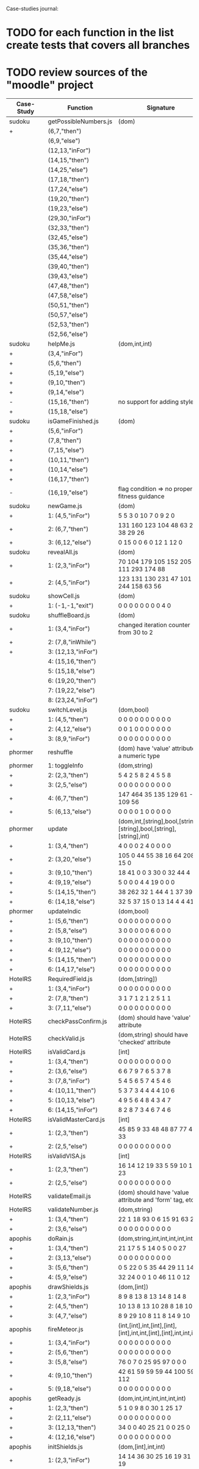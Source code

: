 Case-studies journal:
* TODO for each function in the list create tests that covers all branches 
* TODO review sources of the "moodle" project


|------------+------------------------+----------------------------------------------------------------------+----+-----+----+------+----+-----+-------|
| Case-Study | Function               | Signature                                                            | G1 | #Br | CC | #LOC | id | tag | class |
|------------+------------------------+----------------------------------------------------------------------+----+-----+----+------+----+-----+-------|
| sudoku     | getPossibleNumbers.js  | (dom)                                                                |    |  13 | 16 |   32 | +  | +   | -     |
| +          | (6,7,"then")           |                                                                      |    |     |    |      |    |     |       |
|            | (6,9,"else")           |                                                                      |    |     |    |      |    |     |       |
|            | (12,13,"inFor")        |                                                                      |    |     |    |      |    |     |       |
|            | (14,15,"then")         |                                                                      |    |     |    |      |    |     |       |
|            | (14,25,"else")         |                                                                      |    |     |    |      |    |     |       |
|            | (17,18,"then")         |                                                                      |    |     |    |      |    |     |       |
|            | (17,24,"else")         |                                                                      |    |     |    |      |    |     |       |
|            | (19,20,"then")         |                                                                      |    |     |    |      |    |     |       |
|            | (19,23,"else")         |                                                                      |    |     |    |      |    |     |       |
|            | (29,30,"inFor")        |                                                                      |    |     |    |      |    |     |       |
|            | (32,33,"then")         |                                                                      |    |     |    |      |    |     |       |
|            | (32,45,"else")         |                                                                      |    |     |    |      |    |     |       |
|            | (35,36,"then")         |                                                                      |    |     |    |      |    |     |       |
|            | (35,44,"else")         |                                                                      |    |     |    |      |    |     |       |
|            | (39,40,"then")         |                                                                      |    |     |    |      |    |     |       |
|            | (39,43,"else")         |                                                                      |    |     |    |      |    |     |       |
|            | (47,48,"then")         |                                                                      |    |     |    |      |    |     |       |
|            | (47,58,"else")         |                                                                      |    |     |    |      |    |     |       |
|            | (50,51,"then")         |                                                                      |    |     |    |      |    |     |       |
|            | (50,57,"else")         |                                                                      |    |     |    |      |    |     |       |
|            | (52,53,"then")         |                                                                      |    |     |    |      |    |     |       |
|            | (52,56,"else")         |                                                                      |    |     |    |      |    |     |       |
|------------+------------------------+----------------------------------------------------------------------+----+-----+----+------+----+-----+-------|
| sudoku     | helpMe.js              | (dom,int,int)                                                        |    |   3 |  4 |   12 | +  | +   | -     |
| +          | (3,4,"inFor")          |                                                                      |    |     |    |      |    |     |       |
| +          | (5,6,"then")           |                                                                      |    |     |    |      |    |     |       |
| +          | (5,19,"else")          |                                                                      |    |     |    |      |    |     |       |
| +          | (9,10,"then")          |                                                                      |    |     |    |      |    |     |       |
| +          | (9,14,"else")          |                                                                      |    |     |    |      |    |     |       |
| -          | (15,16,"then")         | no support for adding styles                                         |    |     |    |      |    |     |       |
| +          | (15,18,"else")         |                                                                      |    |     |    |      |    |     |       |
|------------+------------------------+----------------------------------------------------------------------+----+-----+----+------+----+-----+-------|
| sudoku     | isGameFinished.js      | (dom)                                                                |    |   4 |  5 |   10 | +  | +   | +     |
| +          | (5,6,"inFor")          |                                                                      |  0 |     |    |      |    |     |       |
| +          | (7,8,"then")           |                                                                      |    |     |    |      |    |     |       |
| +          | (7,15,"else")          |                                                                      |    |     |    |      |    |     |       |
| +          | (10,11,"then")         |                                                                      |    |     |    |      |    |     |       |
| +          | (10,14,"else")         |                                                                      |    |     |    |      |    |     |       |
| +          | (16,17,"then")         |                                                                      |    |     |    |      |    |     |       |
| -          | (16,19,"else")         | flag condition => no proper fitness guidance                         |    |     |    |      |    |     |       |
|------------+------------------------+----------------------------------------------------------------------+----+-----+----+------+----+-----+-------|
| sudoku     | newGame.js             | (dom)                                                                | 11 |   2 |  3 |    7 | +  | +   | +     |
| +          | 1: (4,5,"inFor")       | 5   5   3   0   10  7 0   9  2  0                                    |    |     |    |      |    |     |       |
| +          | 2: (6,7,"then")        | 131 160 123 104 48 63 258 38 29 26                                   |    |     |    |      |    |     |       |
| +          | 3: (6,12,"else")       | 0    15   0 0    6  0  12  1 12  0                                   |    |     |    |      |    |     |       |
|------------+------------------------+----------------------------------------------------------------------+----+-----+----+------+----+-----+-------|
| sudoku     | revealAll.js           | (dom)                                                                |    |   2 |  3 |    7 | +  | +   | -     |
| +          | 1: (2,3,"inFor")       | 70 104 179 105 152 205 111 293 174 88                                |    |     |    |      |    |     |       |
| +          | 2: (4,5,"inFor")       | 123 131 130 231  47 101 244 158 63  56                               |    |     |    |      |    |     |       |
|------------+------------------------+----------------------------------------------------------------------+----+-----+----+------+----+-----+-------|
| sudoku     | showCell.js            | (dom)                                                                |    |   0 |  1 |    7 | +  | +   | -     |
| +          | 1: (-1,-1,"exit")      | 0 0 0 0 0 0 0 0 4 0                                                  |    |     |    |      |    |     |       |
|------------+------------------------+----------------------------------------------------------------------+----+-----+----+------+----+-----+-------|
| sudoku     | shuffleBoard.js        | (dom)                                                                |    |   2 |  3 |   16 | -  | +   | -     |
| +          | 1: (3,4,"inFor")       | changed iteration counter from 30 to 2                               |    |     |    |      |    |     |       |
| +          | 2: (7,8,"inWhile")     |                                                                      |    |     |    |      |    |     |       |
| +          | 3: (12,13,"inFor")     |                                                                      |    |     |    |      |    |     |       |
|            | 4: (15,16,"then")      |                                                                      |    |     |    |      |    |     |       |
|            | 5: (15,18,"else")      |                                                                      |    |     |    |      |    |     |       |
|            | 6: (19,20,"then")      |                                                                      |    |     |    |      |    |     |       |
|            | 7: (19,22,"else")      |                                                                      |    |     |    |      |    |     |       |
|            | 8: (23,24,"inFor")     |                                                                      |    |     |    |      |    |     |       |
|------------+------------------------+----------------------------------------------------------------------+----+-----+----+------+----+-----+-------|
| sudoku     | switchLevel.js         | (dom,bool)                                                           |    |   2 |  3 |    8 | -  | +   | -     |
| +          | 1: (4,5,"then")        | 0 0 0 0 0 0 0 0 0 0                                                  |    |     |    |      |    |     |       |
| +          | 2: (4,12,"else")       | 0 0 1 0 0 0 0 0 0 0                                                  |    |     |    |      |    |     |       |
| +          | 3: (8,9,"inFor")       | 0 0 0 0 0 0 0 0 0 0                                                  |    |     |    |      |    |     |       |
|------------+------------------------+----------------------------------------------------------------------+----+-----+----+------+----+-----+-------|
| phormer    | reshuffle              | (dom)  have 'value' attribute of a numeric type                      |    |   1 |  2 |    5 | +  | -   | -     |
|------------+------------------------+----------------------------------------------------------------------+----+-----+----+------+----+-----+-------|
| phormer    | 1: toggleInfo          | (dom,string)                                                         |    |   2 |  4 |   13 | +  | -   | -     |
| +          | 2: (2,3,"then")        | 5     4  2   5   8  2 4 5   5  8                                     |    |     |    |      |    |     |       |
| +          | 3: (2,5,"else")        | 0     0  0   0   0  0 0 0   0  0                                     |    |     |    |      |    |     |       |
| +          | 4: (6,7,"then")        | 147 464 35 135 129 61 - 2 109 56                                     |    |     |    |      |    |     |       |
| +          | 5: (6,13,"else")       | 0     0  0   0   1  0 0 0   0  0                                     |    |     |    |      |    |     |       |
|------------+------------------------+----------------------------------------------------------------------+----+-----+----+------+----+-----+-------|
| phormer    | update                 | (dom,int,[string],bool,[string],[string],bool,[string],[string],int) |    |   6 |  6 |   26 | +  | -   | -     |
| +          | 1: (3,4,"then")        |   4   0  0  0  2  4  0   0  0  0                                     |    |     |    |      |    |     |       |
| +          | 2: (3,20,"else")       | 105   0 44 55 38 16 64 208 15  0                                     |    |     |    |      |    |     |       |
| +          | 3: (9,10,"then")       |  18  41  0  0  3 30  0  32 44  4                                     |    |     |    |      |    |     |       |
| +          | 4: (9,19,"else")       |   5   0  0  0  4  4 19   0  0  0                                     |    |     |    |      |    |     |       |
| +          | 5: (14,15,"then")      |  38 262 32  1 44  4  1  37 39  1                                     |    |     |    |      |    |     |       |
| +          | 6: (14,18,"else")      |  32   5 37 15  0 13 14   4  4 41                                     |    |     |    |      |    |     |       |
|------------+------------------------+----------------------------------------------------------------------+----+-----+----+------+----+-----+-------|
| phormer    | updateIndic            | (dom,bool)                                                           |    |   6 |  4 |   10 | +  | -   | -     |
| +          | 1: (5,6,"then")        | 0 0 0 0 0 0 0 0 0 0                                                  |    |     |    |      |    |     |       |
| +          | 2: (5,8,"else")        | 3 0 0 0 0 0 6 0 0 0                                                  |    |     |    |      |    |     |       |
| +          | 3: (9,10,"then")       | 0 0 0 0 0 0 0 0 0 0                                                  |    |     |    |      |    |     |       |
| +          | 4: (9,12,"else")       | 0 0 0 0 0 0 0 0 0 0                                                  |    |     |    |      |    |     |       |
| +          | 5: (14,15,"then")      | 0 0 0 0 0 0 0 0 0 0                                                  |    |     |    |      |    |     |       |
| +          | 6: (14,17,"else")      | 0 0 0 0 0 0 0 0 0 0                                                  |    |     |    |      |    |     |       |
|------------+------------------------+----------------------------------------------------------------------+----+-----+----+------+----+-----+-------|
| HotelRS    | RequiredField.js       | (dom,[string])                                                       |    |   4 |  4 |    8 | +  | -   | -     |
| +          | 1: (3,4,"inFor")       | 0 0 0 0 0 0 0 0 0 0                                                  |    |     |    |      |    |     |       |
| +          | 2: (7,8,"then")        | 3 1 7 1 2 1 2 5 1 1                                                  |    |     |    |      |    |     |       |
| +          | 3: (7,11,"else")       | 0 0 0 0 0 0 0 0 0 0                                                  |    |     |    |      |    |     |       |
|------------+------------------------+----------------------------------------------------------------------+----+-----+----+------+----+-----+-------|
| HotelRS    | checkPassConfirm.js    | (dom) should have 'value' attribute                                  |    |   2 |  2 |    8 | +  | -   | -     |
|------------+------------------------+----------------------------------------------------------------------+----+-----+----+------+----+-----+-------|
| HotelRS    | checkValid.js          | (dom,string) should have 'checked' attribute                         |    |   8 |  5 |    9 | +  | -   | -     |
|------------+------------------------+----------------------------------------------------------------------+----+-----+----+------+----+-----+-------|
| HotelRS    | isValidCard.js         | [int]                                                                |    |   7 |  6 |   14 | -  | -   | -     |
| +          | 1: (3,4,"then")        | 0 0 0 0 0 0 0 0  0 0                                                 |    |     |    |      |    |     |       |
| +          | 2: (3,6,"else")        | 6 6 7 9 7 6 5 3  7 8                                                 |    |     |    |      |    |     |       |
| +          | 3: (7,8,"inFor")       | 5 4 5 6 5 7 4 5  4 6                                                 |    |     |    |      |    |     |       |
| +          | 4: (10,11,"then")      | 5 3 7 3 4 4 4 4 10 6                                                 |    |     |    |      |    |     |       |
| +          | 5: (10,13,"else")      | 4 9 5 6 4 8 4 3  4 7                                                 |    |     |    |      |    |     |       |
| +          | 6: (14,15,"inFor")     | 8 2 8 7 3 4 6 7  4 6                                                 |    |     |    |      |    |     |       |
|------------+------------------------+----------------------------------------------------------------------+----+-----+----+------+----+-----+-------|
| HotelRS    | isValidMasterCard.js   | [int]                                                                |    |   2 |  3 |    3 | -  | -   | -     |
| +          | 1: (2,3,"then")        | 45 85 9 33 48 48 87 77 48 33                                         |    |     |    |      |    |     |       |
| +          | 2: (2,5,"else")        | 0  0 0  0  0  0  0  0  0  0                                          |    |     |    |      |    |     |       |
|------------+------------------------+----------------------------------------------------------------------+----+-----+----+------+----+-----+-------|
| HotelRS    | isValidVISA.js         | [int]                                                                |    |   2 |  3 |    3 | -  | -   | -     |
| +          | 1: (2,3,"then")        | 16 14 12 19 33 5 59 10 17 23                                         |    |     |    |      |    |     |       |
| +          | 2: (2,5,"else")        | 0  0  0  0  0 0  0  0  0  0                                          |    |     |    |      |    |     |       |
|------------+------------------------+----------------------------------------------------------------------+----+-----+----+------+----+-----+-------|
| HotelRS    | validateEmail.js       | (dom) should have 'value  attribute and 'form' tag, etc              |    |   1 |  4 |    7 | +  | +   | -     |
|------------+------------------------+----------------------------------------------------------------------+----+-----+----+------+----+-----+-------|
| HotelRS    | validateNumber.js      | (dom,string)                                                         |    |   1 |  2 |    5 | +  | -   | -     |
| +          | 1: (3,4,"then")        | 22 1 18 93 0 6 15 91 63 21                                           |    |     |    |      |    |     |       |
| +          | 2: (3,6,"else")        | 0  0  0  0 0 0  0  0  0  0                                           |    |     |    |      |    |     |       |
|------------+------------------------+----------------------------------------------------------------------+----+-----+----+------+----+-----+-------|
| apophis    | doRain.js              | (dom,string,int,int,int,int,int,int)                                 |    |   2 |  4 |    9 | +  | -   | -     |
| +          | 1: (3,4,"then")        | 21 17  5 5 14  0  5  0  0 27                                         |    |     |    |      |    |     |       |
| +          | 2: (3,13,"else")       | 0  0  0 0  0  0  0  0  0  0                                          |    |     |    |      |    |     |       |
| +          | 3: (5,6,"then")        | 0  5 22 0  5 35 44 29 11 14                                          |    |     |    |      |    |     |       |
| +          | 4: (5,9,"else")        | 32 24  0 0  1  0 46 11  0 12                                         |    |     |    |      |    |     |       |
|------------+------------------------+----------------------------------------------------------------------+----+-----+----+------+----+-----+-------|
| apophis    | drawShields.js         | (dom,[int])                                                          |    |   1 |  3 |    5 | +  | -   | -     |
| +          | 1: (2,3,"inFor")       | 8  9  8 13  8 13 14  8 14  8                                         |    |     |    |      |    |     |       |
| +          | 2: (4,5,"then")        | 10 13  8 13 10 28  8 18 10 10                                        |    |     |    |      |    |     |       |
| +          | 3: (4,7,"else")        | 8  9 29 10  8 11  8 14  9 10                                         |    |     |    |      |    |     |       |
|------------+------------------------+----------------------------------------------------------------------+----+-----+----+------+----+-----+-------|
| apophis    | fireMeteor.js          | (int,[int],int,[int],[int],[int],int,int,[int],[int],int,int,int)    |    |   3 |  4 |   14 | -  | -   | -     |
| +          | 1: (3,4,"inFor")       | 0  0  0  0  0  0   0  0 0   0                                        |    |     |    |      |    |     |       |
| +          | 2: (5,6,"then")        | 0  0  0  0  0  0   0  0 0   0                                        |    |     |    |      |    |     |       |
| +          | 3: (5,8,"else")        | 76  0  7  0 25 95  97  0 0   0                                       |    |     |    |      |    |     |       |
| +          | 4: (9,10,"then")       | 42 61 59 59 59 44 100 59 0 112                                       |    |     |    |      |    |     |       |
| +          | 5: (9,18,"else")       | 0  0  0  0  0  0   0  0 0   0                                        |    |     |    |      |    |     |       |
|------------+------------------------+----------------------------------------------------------------------+----+-----+----+------+----+-----+-------|
| apophis    | getReady.js            | (dom,int,int,int,int,int,int)                                        |    |   2 |  3 |   13 | +  | -   | -     |
| +          | 1: (2,3,"then")        | 5  1 0  9  8  0 30  1 25 17                                          |    |     |    |      |    |     |       |
| +          | 2: (2,11,"else")       | 0  0 0  0  0  0  0  0  0  0                                          |    |     |    |      |    |     |       |
| +          | 3: (12,13,"then")      | 34  0 0 40 25 21  0  0 25  0                                         |    |     |    |      |    |     |       |
| +          | 4: (12,16,"else")      | 0  0 0  0  0  0  0  0  0  0                                          |    |     |    |      |    |     |       |
|------------+------------------------+----------------------------------------------------------------------+----+-----+----+------+----+-----+-------|
| apophis    | initShields.js         | (dom,[int],int,int)                                                  |    |   1 |  2 |    6 | +  | -   | -     |
| +          | 1: (2,3,"inFor")       | 14 14 36 30 25 16 19 31 38 19                                        |    |     |    |      |    |     |       |
|------------+------------------------+----------------------------------------------------------------------+----+-----+----+------+----+-----+-------|
| bingbong   | brickJiggler.js        | (dom,int,int,int,[int],[int],[int],[int])                            |    |   1 |  2 |    7 | +  | -   | -     |
| +          | 2: (2,3,"then")        | 14 13 22 69 174 84 47 186 127 4                                      |    |     |    |      |    |     |       |
| +          | 3: (2,9,"else")        | 0  0  0  0   0  0  0   0   0 0                                       |    |     |    |      |    |     |       |
|------------+------------------------+----------------------------------------------------------------------+----+-----+----+------+----+-----+-------|
| bingbong   | doPaddlePower.js       | (dom,int,int)                                                        |    |   2 |  3 |   12 | +  | -   | -     |
| +          | 1: (5,6,"then")        | 0   0 0   0   0  0  0  0  0  0                                       |    |     |    |      |    |     |       |
| +          | 2: (5,8,"else")        | 0  55 0   0  22 92 90 70 23 78                                       |    |     |    |      |    |     |       |
| +          | 3: (10,11,"then")      | 184 114 - 184 174 14 97  -  - 40                                     |    |     |    |      |    |     |       |
| +          | 4: (10,13,"else")      | 0   0 0   0   0  0  0  0  0  0                                       |    |     |    |      |    |     |       |
|------------+------------------------+----------------------------------------------------------------------+----+-----+----+------+----+-----+-------|
| bingbong   | drawLevel.js           | (dom,int,int,int,int)                                                |    |   2 |  3 |   18 | +  | -   | -     |
| +          | 1: (5,6,"then")        | 11 15 18 11  0 13 11 11  9 11                                        |    |     |    |      |    |     |       |
| +          | 2: (5,21,"else")       | 0  0  0  0  0  0  0  0  0  0                                         |    |     |    |      |    |     |       |
| +          | 3: (8,9,"inFor")       | 12  0  9 13 12  7 12  7 11  0                                        |    |     |    |      |    |     |       |
| +          | 4: (10,11,"then")      | 11  4 15  7  5 19 11 17 14  7                                        |    |     |    |      |    |     |       |
| +          | 5: (10,13,"else")      | 0  7  7  0  7  9  1 12  7  7                                         |    |     |    |      |    |     |       |
| +          | 6: (14,15,"inFor")     | 11 21  0 21  0 25 17  7  0  7                                        |    |     |    |      |    |     |       |
|------------+------------------------+----------------------------------------------------------------------+----+-----+----+------+----+-----+-------|
| bingbong   | goPing.js              | (dom,int,int,int)                                                    |    |   2 |  3 |    9 | +  | -   | -     |
| +          | 1: (3,4,"then")        | 0 0  0 0 15 9  0 0 0  0                                              |    |     |    |      |    |     |       |
| +          | 2: (3,8,"else")        | 0 0  0 0  0 0  0 0 0  0                                              |    |     |    |      |    |     |       |
| +          | 3: (9,10,"then")       | 9 0 21 4  0 0 12 0 6 15                                              |    |     |    |      |    |     |       |
| +          | 4: (9,13,"else")       | 0 0  0 0  0 0  0 0 0  0                                              |    |     |    |      |    |     |       |
|------------+------------------------+----------------------------------------------------------------------+----+-----+----+------+----+-----+-------|
| bingbong   | initBricks.js          | (dom,int,[int],[int],[int],[int],int,[string])                       |    |  12 | 13 |   46 | +  | -   | -     |
| +          | 1:  (6,7,"then")       |                                                                      |    |     |    |      |    |     |       |
| +          | 2:  (6,10,"else")      |                                                                      |    |     |    |      |    |     |       |
| +          | 3:  (11,12,"then")     |                                                                      |    |     |    |      |    |     |       |
| +          | 4:  (11,15,"else")     |                                                                      |    |     |    |      |    |     |       |
| +          | 5:  (16,17,"then")     |                                                                      |    |     |    |      |    |     |       |
| +          | 6:  (16,20,"else")     |                                                                      |    |     |    |      |    |     |       |
| +          | 7:  (21,22,"then")     |                                                                      |    |     |    |      |    |     |       |
| +          | 8:  (21,25,"else")     |                                                                      |    |     |    |      |    |     |       |
| -          | 9:  (29,30,"then")     |                                                                      |    |     |    |      |    |     |       |
| +          | 10: (29,37,"else")     |                                                                      |    |     |    |      |    |     |       |
| -          | 11: (38,39,"then")     |                                                                      |    |     |    |      |    |     |       |
| +          | 12: (38,46,"else")     |                                                                      |    |     |    |      |    |     |       |
| -          | 13: (47,48,"then")     |                                                                      |    |     |    |      |    |     |       |
| +          | 14: (47,55,"else")     |                                                                      |    |     |    |      |    |     |       |
|            | 15: (56,57,"then")     |                                                                      |    |     |    |      |    |     |       |
|            | 16: (56,64,"else")     |                                                                      |    |     |    |      |    |     |       |
|            | 17: (69,70,"then")     |                                                                      |    |     |    |      |    |     |       |
|            | 18: (69,72,"else")     |                                                                      |    |     |    |      |    |     |       |
|------------+------------------------+----------------------------------------------------------------------+----+-----+----+------+----+-----+-------|
| burncanvas | do_draw.js             | (int,int,int,int,int,int,int)                                        |    |  12 | 14 |   29 |    |     |       |
| +          | 1:  (2,3,"then")       |                                                                      |    |     |    |      |    |     |       |
| +          | 2:  (2,5,"else")       |                                                                      |    |     |    |      |    |     |       |
| +          | 3:  (6,7,"then")       |                                                                      |    |     |    |      |    |     |       |
| +          | 4:  (6,12,"else")      |                                                                      |    |     |    |      |    |     |       |
| +          | 5:  (8,9,"then")       |                                                                      |    |     |    |      |    |     |       |
| +          | 6:  (8,11,"else")      |                                                                      |    |     |    |      |    |     |       |
| +          | 7:  (20,21,"then")     |                                                                      |    |     |    |      |    |     |       |
| +          | 8:  (20,23,"else")     |                                                                      |    |     |    |      |    |     |       |
| +          | 9:  (24,25,"then")     |                                                                      |    |     |    |      |    |     |       |
| +          | 10: (24,27,"else")     |                                                                      |    |     |    |      |    |     |       |
| +          | 11: (28,29,"then")     |                                                                      |    |     |    |      |    |     |       |
| +          | 12: (28,31,"else")     |                                                                      |    |     |    |      |    |     |       |
| +          | 13: (32,33,"then")     |                                                                      |    |     |    |      |    |     |       |
| +          | 14: (32,35,"else")     |                                                                      |    |     |    |      |    |     |       |
| +          | 15: (36,37,"then")     |                                                                      |    |     |    |      |    |     |       |
| +          | 16: (36,39,"else")     |                                                                      |    |     |    |      |    |     |       |
| +          | 17: (40,41,"then")     |                                                                      |    |     |    |      |    |     |       |
| +          | 18: (40,43,"else")     |                                                                      |    |     |    |      |    |     |       |
| -          | 19: (44,45,"then")     |                                                                      |    |     |    |      |    |     |       |
| +          | 20: (44,47,"else")     |                                                                      |    |     |    |      |    |     |       |
| -          | 21: (48,49,"then")     |                                                                      |    |     |    |      |    |     |       |
| +          | 22: (48,51,"else")     |                                                                      |    |     |    |      |    |     |       |
|------------+------------------------+----------------------------------------------------------------------+----+-----+----+------+----+-----+-------|
| burncanvas | modify_region.js       | (bool,int,int,[int],int,int,int)                                     |    |   7 |  8 |   47 |    |     |       |
| +          | 1:  (2,3,"then")       |                                                                      |    |     |    |      |    |     |       |
| +          | 2:  (2,25,"else")      | because of loops traces are quite length as result computation of    |    |     |    |      |    |     |       |
| +          | 3:  (5,6,"inFor")      | fitness values bacomes quite expensive                               |    |     |    |      |    |     |       |
| +          | 4:  (8,9,"inFor")      |                                                                      |    |     |    |      |    |     |       |
| +          | 5:  (14,15,"then")     |                                                                      |    |     |    |      |    |     |       |
| +          | 6:  (14,17,"else")     |                                                                      |    |     |    |      |    |     |       |
| +          | 7:  (19,20,"then")     |                                                                      |    |     |    |      |    |     |       |
| +          | 8:  (19,24,"else")     |                                                                      |    |     |    |      |    |     |       |
| +          | 9:  (33,34,"inFor")    |                                                                      |    |     |    |      |    |     |       |
| +          | 10: (37,38,"inFor"     |                                                                      |    |     |    |      |    |     |       |
| +          | 11: (41,42,"then")     |                                                                      |    |     |    |      |    |     |       |
| +          | 12: (41,45,"else")     |                                                                      |    |     |    |      |    |     |       |
| ?          | 13: (50,51,"then")     |                                                                      |    |     |    |      |    |     |       |
|            | 14: (50,53,"else")     |                                                                      |    |     |    |      |    |     |       |
|            | 15: (58,59,"then")     |                                                                      |    |     |    |      |    |     |       |
|            | 16: (58,61,"else")     |                                                                      |    |     |    |      |    |     |       |
|            | 17: (66,67,"then")     |                                                                      |    |     |    |      |    |     |       |
|            | 18: (66,69,"else")     |                                                                      |    |     |    |      |    |     |       |
|------------+------------------------+----------------------------------------------------------------------+----+-----+----+------+----+-----+-------|
| CS-in-JS   | luhn-algorithm.js      | (string,bool)                                                        |    |   3 |  6 |   13 |    |     |       |
| +          | 1: (3,4,"inWhile")     | 0 0  0  0  0  0  0 0  0  0                                           |    |     |    |      |    |     |       |
| +          | 2: (6,7,"then")        | 0 0  0  0  0  0  0 0  0  0                                           |    |     |    |      |    |     |       |
| +          | 3: (6,9,"else")        | 0 0  7 27  0  0  8 0 16  7                                           |    |     |    |      |    |     |       |
| +          | 4: (10,11,"then")      | 0 0 18  1  0  1  0 0  4  0                                           |    |     |    |      |    |     |       |
| +          | 5: (10,17,"else")      | 0 0 12  0  0  4  1 0  4 32                                           |    |     |    |      |    |     |       |
| +          | 6: (13,14,"then")      | 5 3  6  4 44 53 18 0  0 63                                           |    |     |    |      |    |     |       |
| +          | 7: (13,16,"else")      | 48 0 22 64 13  2  8 4 89  0                                          |    |     |    |      |    |     |       |
|------------+------------------------+----------------------------------------------------------------------+----+-----+----+------+----+-----+-------|
| CS-in-JS   | quicksort-partition.js | ([int],int,int)                                                      |    |   1 |  3 |   11 |    |     |       |
| +          | 1: (3,4,"inWhile")     | 0   0  0  0 0  0 0  0  0  0                                          |    |     |    |      |    |     |       |
| +          | 2: (5,6,"inWhile")     | 3   12 10 0 25 0 6  14 40 5                                          |    |     |    |      |    |     |       |
| +          | 3: (8,9,"inWhile")     | 10  14 2  4 17 8 0  0  6  29                                         |    |     |    |      |    |     |       |
| +          | 4: (11,12,"then")      | 0   0  0  0 0  0 0  0  0  0                                          |    |     |    |      |    |     |       |
| +          | 5: (11,18,"else")      | 102 24 1  1 38 5 16 1  50 14                                         |    |     |    |      |    |     |       |
|------------+------------------------+----------------------------------------------------------------------+----+-----+----+------+----+-----+-------|
| CS-in-JS   | binary-search.js       | ([int],int)                                                          |    |   4 |  6 |    5 |    |     |       |
| +          | (3,4,"inWhile")        | 0 0 0 0 0 0 0 0 0 0                                                  |    |     |    |      |    |     |       |
| +          | (5,6,"then")           | 0 0 0 0 0 0 0 0 0 0                                                  |    |     |    |      |    |     |       |
| +          | (5,8,"else")           | 0 0 0 0 0 0 0 0 0 0                                                  |    |     |    |      |    |     |       |
|------------+------------------------+----------------------------------------------------------------------+----+-----+----+------+----+-----+-------|
| mathjs     | probability_gamma      | (float)                                                              |    |   8 | 16 |   30 |    |     |       |
| +          | 1:  (4,5,"then")       | 1   1  1  1    4  1  2 3  3   4                                      |    |     |    |      |    |     |       |
| +          | 2:  (4,25,"else")      | 0   0  0  0    0  0  0 0  0   0                                      |    |     |    |      |    |     |       |
| +          | 3:  (6,7,"then")       | 4   3 10  4    1  7  1 2  3   3                                      |    |     |    |      |    |     |       |
| +          | 4:  (6,9,"else")       | 7   8  4  7    2  2  5 10 3  10                                      |    |     |    |      |    |     |       |
| +          | 5:  (10,11,"then")     | 78  67 88 101 106 89 90 95 88 94                                     |    |     |    |      |    |     |       |
| +          | 6:  (10,13,"else")     | 2   6  6 21    5  8  4  2  2  1                                      |    |     |    |      |    |     |       |
| +          | 7:  (16,17,"inWhile")  | 5   4  1  8    5  6  3  2  3  4                                      |    |     |    |      |    |     |       |
| +          | 8:  (20,21,"then")     | 47  68 64  9   14 26 16 28 53 22                                     |    |     |    |      |    |     |       |
| +          | 9:  (20,23,"else")     | 6   1  3  8    1  8  7  1  9  8                                      |    |     |    |      |    |     |       |
| +          | 10: (26,27,"then")     | 0   0  0  0    0  0  0  0  0  0                                      |    |     |    |      |    |     |       |
| +          | 11: (26,29,"else")     | 0   0  1  0    0  0  0  0  0  1                                      |    |     |    |      |    |     |       |
| +          | 12: (30,31,"then")     | 97 101 84 85   80 80 72 73 78 72                                     |    |     |    |      |    |     |       |
| +          | 13: (30,33,"else")     | 0   0  0  0    0  0  0  0  0  0                                      |    |     |    |      |    |     |       |
| +          | 14: (34,35,"then")     | 53  46 53 32   38 47 48 43 32 35                                     |    |     |    |      |    |     |       |
| +          | 15: (34,41,"else")     | 0   0  0  0    0  0  0  0  0  0                                      |    |     |    |      |    |     |       |
| +          | 16: (44,45,"inFor")    | 0   0  0  0    0  0  0  0  0  0                                      |    |     |    |      |    |     |       |
|------------+------------------------+----------------------------------------------------------------------+----+-----+----+------+----+-----+-------|
  



